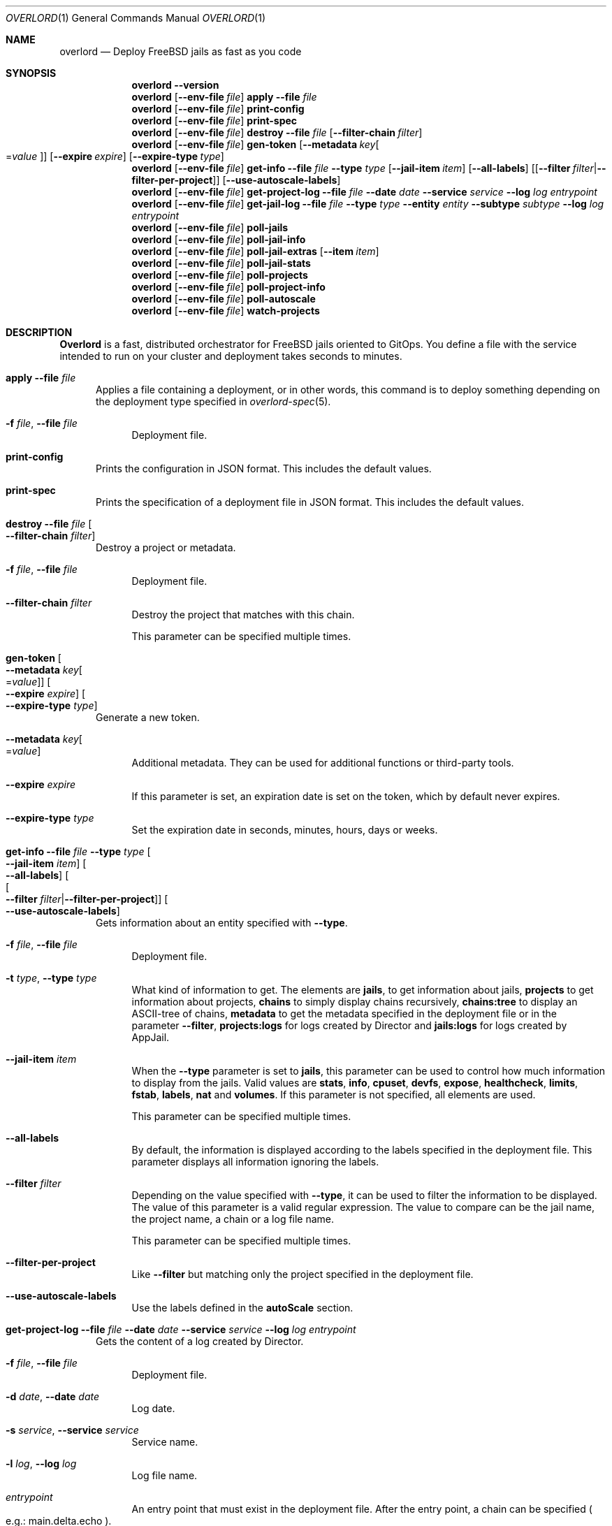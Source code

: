 .\"Copyright (c) 2025, Jesús Daniel Colmenares Oviedo <DtxdF@disroot.org>
.\"All rights reserved.
.\"
.\"Redistribution and use in source and binary forms, with or without
.\"modification, are permitted provided that the following conditions are met:
.\"
.\"* Redistributions of source code must retain the above copyright notice, this
.\"  list of conditions and the following disclaimer.
.\"
.\"* Redistributions in binary form must reproduce the above copyright notice,
.\"  this list of conditions and the following disclaimer in the documentation
.\"  and/or other materials provided with the distribution.
.\"
.\"* Neither the name of the copyright holder nor the names of its
.\"  contributors may be used to endorse or promote products derived from
.\"  this software without specific prior written permission.
.\"
.\"THIS SOFTWARE IS PROVIDED BY THE COPYRIGHT HOLDERS AND CONTRIBUTORS "AS IS"
.\"AND ANY EXPRESS OR IMPLIED WARRANTIES, INCLUDING, BUT NOT LIMITED TO, THE
.\"IMPLIED WARRANTIES OF MERCHANTABILITY AND FITNESS FOR A PARTICULAR PURPOSE ARE
.\"DISCLAIMED. IN NO EVENT SHALL THE COPYRIGHT HOLDER OR CONTRIBUTORS BE LIABLE
.\"FOR ANY DIRECT, INDIRECT, INCIDENTAL, SPECIAL, EXEMPLARY, OR CONSEQUENTIAL
.\"DAMAGES (INCLUDING, BUT NOT LIMITED TO, PROCUREMENT OF SUBSTITUTE GOODS OR
.\"SERVICES; LOSS OF USE, DATA, OR PROFITS; OR BUSINESS INTERRUPTION) HOWEVER
.\"CAUSED AND ON ANY THEORY OF LIABILITY, WHETHER IN CONTRACT, STRICT LIABILITY,
.\"OR TORT (INCLUDING NEGLIGENCE OR OTHERWISE) ARISING IN ANY WAY OUT OF THE USE
.\"OF THIS SOFTWARE, EVEN IF ADVISED OF THE POSSIBILITY OF SUCH DAMAGE.
.Dd January 13, 2025
.Dt OVERLORD 1
.Os
.Sh NAME
.Nm overlord
.Nd Deploy FreeBSD jails as fast as you code
.Sh SYNOPSIS
.Nm
.Fl Fl Cm version
.Nm
.Op Fl Fl env-file Ar file
.Cm apply
.Fl Fl file Ar file
.Nm
.Op Fl Fl env-file Ar file
.Cm print-config
.Nm
.Op Fl Fl env-file Ar file
.Cm print-spec
.Nm
.Op Fl Fl env-file Ar file
.Cm destroy
.Fl Fl file Ar file
.Op Fl Fl filter-chain Ar filter
.Nm
.Op Fl Fl env-file Ar file
.Cm gen-token
.Op Fl Fl metadata Ar key Ns Oo Ns = Ns Ar value Oc
.Op Fl Fl expire Ar expire
.Op Fl Fl expire-type Ar type
.Nm
.Op Fl Fl env-file Ar file
.Cm get-info
.Fl Fl file Ar file
.Fl Fl type Ar type
.Op Fl Fl jail-item Ar item
.Op Fl Fl all-labels
.Op Op Fl Fl filter Ar filter Ns | Ns Fl Fl filter-per-project
.Op Fl Fl use-autoscale-labels
.Nm
.Op Fl Fl env-file Ar file
.Cm get-project-log
.Fl Fl file Ar file
.Fl Fl date Ar date
.Fl Fl service Ar service
.Fl Fl log Ar log
.Ar entrypoint
.Nm
.Op Fl Fl env-file Ar file
.Cm get-jail-log
.Fl Fl file Ar file
.Fl Fl type Ar type
.Fl Fl entity Ar entity
.Fl Fl subtype Ar subtype
.Fl Fl log Ar log
.Ar entrypoint
.Nm
.Op Fl Fl env-file Ar file
.Cm poll-jails
.Nm
.Op Fl Fl env-file Ar file
.Cm poll-jail-info
.Nm
.Op Fl Fl env-file Ar file
.Cm poll-jail-extras
.Op Fl Fl item Ar item
.Nm
.Op Fl Fl env-file Ar file
.Cm poll-jail-stats
.Nm
.Op Fl Fl env-file Ar file
.Cm poll-projects
.Nm
.Op Fl Fl env-file Ar file
.Cm poll-project-info
.Nm
.Op Fl Fl env-file Ar file
.Cm poll-autoscale
.Nm
.Op Fl Fl env-file Ar file
.Cm watch-projects
.Sh DESCRIPTION
.Sy Overlord
is a fast, distributed orchestrator for FreeBSD jails oriented to GitOps.
You define a file with the service intended to run on your cluster and deployment
takes seconds to minutes.
.Pp
.Bl -tag -width xxx
.It Cm apply Fl Fl file Ar file
Applies a file containing a deployment, or in other words, this command is to deploy something depending on the deployment type specified in
.Xr overlord-spec 5 Ns "."
.Bl -tag -width xx
.It Fl f Ar file Ns , No Fl Fl file Ar file
Deployment file.
.El
.It Cm print-config
Prints the configuration in JSON format. This includes the default values.
.It Cm print-spec
Prints the specification of a deployment file in JSON format. This includes the
default values.
.It Cm destroy Fl Fl file Ar file Oo Fl Fl filter-chain Ar filter Oc
Destroy a project or metadata.
.Bl -tag -width xx
.It Fl f Ar file Ns , No Fl Fl file Ar file
Deployment file.
.It Fl Fl filter-chain Ar filter
Destroy the project that matches with this chain.
.Pp
This parameter can be specified multiple times.
.El
.It Cm gen-token Oo Fl Fl metadata Ar key Ns Oo Ns = Ns Ar value Oc Oc Oo Fl Fl expire Ar expire Oc Oo Fl Fl expire-type Ar type Oc
Generate a new token.
.Bl -tag -width xx
.It Fl Fl metadata Ar key Ns Oo Ns = Ns Ar value Oc
Additional metadata. They can be used for additional functions or third-party tools.
.It Fl Fl expire Ar expire
If this parameter is set, an expiration date is set on the token, which by default never expires.
.It Fl Fl expire-type Ar type
Set the expiration date in seconds, minutes, hours, days or weeks.
.El
.It Cm get-info Fl Fl file Ar file Fl Fl type Ar type Oo Fl Fl jail-item Ar item Oc Oo Fl Fl all-labels Oc Oo Oo Fl Fl filter Ar filter Ns | Ns Fl Fl filter-per-project Oc Oc Oo Fl Fl use-autoscale-labels Oc
Gets information about an entity specified with
.Fl Fl type Ns "."
.Bl -tag -width xx
.It Fl f Ar file Ns , No Fl Fl file Ar file
Deployment file.
.It Fl t Ar type Ns , No Fl Fl type Ar type
What kind of information to get. The elements are
.Sy jails Ns ,
to get information about jails,
.Sy projects
to get information about projects,
.Sy chains
to simply display chains recursively,
.Sy chains:tree
to display an ASCII-tree of chains,
.Sy metadata
to get the metadata specified in the deployment file or in the parameter
.Fl Fl filter Ns ","
.Sy projects:logs
for logs created by Director and
.Sy jails:logs
for logs created by AppJail.
.It Fl Fl jail-item Ar item
When the
.Fl Fl type
parameter is set to
.Sy jails Ns ,
this parameter can be used to control how much information to display from the
jails. Valid values are
.Sy stats Ns ,
.Sy info Ns ,
.Sy cpuset Ns ,
.Sy devfs Ns ,
.Sy expose Ns ,
.Sy healthcheck Ns ,
.Sy limits Ns ,
.Sy fstab Ns ,
.Sy labels Ns ,
.Sy nat
and
.Sy volumes Ns "." No If this parameter is not specified, all elements are used.
.Pp
This parameter can be specified multiple times.
.It Fl Fl all-labels
By default, the information is displayed according to the labels specified in the
deployment file. This parameter displays all information ignoring the labels.
.It Fl Fl filter Ar filter
Depending on the value specified with
.Fl Fl type Ns ,
it can be used to filter the information to be displayed. The value of this parameter
is a valid regular expression. The value to compare can be the jail name, the project
name, a chain or a log file name.
.Pp
This parameter can be specified multiple times.
.It Fl Fl filter-per-project
Like
.Fl Fl filter
but matching only the project specified in the deployment file.
.Pp
.It Fl Fl use-autoscale-labels
Use the labels defined in the
.Sy autoScale
section.
.El
.It Cm get-project-log Fl Fl file Ar file Fl Fl date Ar date Fl Fl service Ar service Fl Fl log Ar log Ar entrypoint
Gets the content of a log created by Director.
.Bl -tag -width xx
.It Fl f Ar file Ns , No Fl Fl file Ar file
Deployment file.
.It Fl d Ar date Ns , No Fl Fl date Ar date
Log date.
.It Fl s Ar service Ns , No Fl Fl service Ar service
Service name.
.It Fl l Ar log Ns , No Fl Fl log Ar log
Log file name.
.It Ar entrypoint
An entry point that must exist in the deployment file. After the entry point, a
chain can be specified
.Po e.g.: main.delta.echo Pc Ns "."
.El
.It Cm get-jail-log Fl Fl file Ar file Fl Fl type Ar type Fl Fl entity Ar entity Fl Fl subtype Ar subtype Fl Fl log Ar log Ar entrypoint
Gets the content of a log created by AppJail.
.Bl -tag -width xx
.It Fl f Ar file Ns , No Fl Fl file Ar file
Deployment file.
.It Fl t Ar type Ns , No Fl Fl type Ar type
Group of entities.
.It Fl e Ar entity Ns , No Fl Fl entity Ar entity
Individual in a group.
.It Fl s Ar subtype Ns , No Fl Fl subtype Ar subtype
Group of logs.
.It Fl l Ar log Ns , No Fl Fl log Ar log
Log file name.
.It Ar entrypoint
An entry point that must exist in the deployment file. After the entry point, a
chain can be specified
.Po e.g.: main.delta.echo Pc Ns "."
.El
.It Cm poll-jails
Collects the list of jails from the system and stores them in the cache server.
Indispensable for other polling operations.
.It Cm poll-jail-info
Using the list of jails stored in the cache server, this command will collect the
information of each jail to be stored in the cache server.
.It Cm poll-jail-extras Oo Fl Fl item Ar item Oc
Like
.Cm poll-jail-info
but for more information depending on the
.Fl Fl item
parameter.
.Bl -tag -width xx
.It Fl Fl item Ar item
The reason for having this parameter is to allow more processes to be separated
to collect information in parallel and decide exactly what information to obtain.
.Pp
Valid values are
.Sy cpuset Ns ,
.Sy devfs Ns ,
.Sy expose Ns ,
.Sy healthcheck Ns ,
.Sy limits Ns ,
.Sy fstab Ns ,
.Sy label Ns ,
.Sy nat
and
.Sy volume Ns "."
.El
.It Cm poll-jail-stats
Collects the statistics provided by the
.Xr rctl 4
framework on the jails and stores them in the cache server.
.It Cm poll-projects
Collects the list of projects from the system and stores them in the cache server.
Indispensable for other polling operations.
.It Cm poll-project-info
Using the list of projects stored in the cache server, this command will collect the
information of each project to be stored in the cache server.
.It Cm poll-autoscale
Scale projects based on metrics and replicas.
.It Cm watch-projects
Wait for jobs to create or destroy a project.
.Pp
See
.Sx SPECIAL LABELS
for more information on the labels that this command can use to perform some operations.
.El
.Sh SPECIAL LABELS
Jails can have labels and some of them cause the
.Cm watch-project
command to perform certain operations.
.Pp
In order for special labels to perform their operations, the project must have the status
.Sy DONE
and each jail must have the status
.Sy 0
reported by
.Xr appjail-status 1 Ns "."
Jails that do not meet this requirement will be completely ignored.
.Pp
Also note that in the case of destroying a project requested by the
.Cm destroy
command, the project will not be destroyed if an integration fails in its operation.
This is to inform you first if an error has occurred and it is necessary to intervene.
.Pp
.Bl -tag -width xxx
.It Sy overlord.load-balancer
If this label has a value, a new server is added, replaced or removed
.Pq depending on whether the project will be added or destroyed
to the backend specified in the
.Sy overlord.load-balancer.backend
label.
.It Sy overlord.load-balancer.backend
The backend to add, replace or remove the server.
.It Sy overlord.load-balancer.interface
The interface to obtain the IP address.
.It Sy overlord.load-balancer.interface.port
The port to which the load-balancer will be connected.
.It Sy overlord.load-balancer.interface.address
The network address where the corresponding IP should be.
.Pp
If this label is not specified, the first IP returned will be used.
.It Sy overlord.load-balancer.set. Ns Ar name
Additional configuration to add to the server. The value must be in JSON format.
.Pp
See also
.Lk https://www.haproxy.com/documentation/dataplaneapi/community/?v=v3#post-/services/haproxy/configuration/backends/-parent_name-/servers "Add a new server"
and
.Lk https://www.haproxy.com/documentation/dataplaneapi/community/?v=v3#put-/services/haproxy/configuration/backends/-parent_name-/servers/-name- "Replace a server"
.It Sy overlord.skydns
If this label has a value, new DNS records are added to an etcd instance assuming
that a SkyDNS instance is consuming it. In the modern era, you should use
.Xr coredns-etcd 7
instead of the older implementation that is not related to CoreDNS.
.It Sy overlord.skydns.group
This is the part that specifies the DNS label that is concatenated between the
server ID and the zone. In other words, the domain will be
.Ar serverid Ns "." Ns Ar group Ns "." Ns Ar zone Ns ,
but you should use
.Ar group Ns "." Ns Ar zone
to consume, also remember that how SkyDNS is designed, the IPs are accumulated,
so you can use it in a round-robin fashion, although it is preferable to use a
load-balancer for this function, however.
.It Sy overlord.skydns.interface
The interface to obtain the IP address.
.It Sy overlord.skydns.interface.address
The network address where the corresponding IP should be.
.Pp
If this label is not specified, the first IP returned will be used.
.Pp
Note that if the IP address is an IPv4 address, an
.Sy A
record will be added, and if
the IP is an IPv6 address, an
.Sy AAAA
record will be added instead.
.It Sy overlord.skydns.ttl
The time-to-live field for
.Sy A
and
.Sy AAAA
records.
.It Sy overlord.skydns.ptr
If this label has a value, a
.Sy PTR
record using the IP address of the interface specified
in the
.Sy overlord.skydns.interface
label is added.
.Pp
Note that you should use this record only if you are absolutely sure that the IP
addresses are different between each system on which the project will be deployed.
.It Sy overlord.skydns.srv
If this label has a value, an
.Sy SRV
record is added.
.It Sy overlord.skydns.srv.port
The port that clients must use to connect to the application.
.It Sy overlord.skydns.srv.proto
The protocol that clients must use to communicate with the application. Normally
.Sy tcp
or
.Sy udp Ns "."
.It Sy overlord.skydns.srv.service
The symbolic name of the desired service.
.It Sy overlord.skydns.srv.priority
The priority of the target host.
.It Sy overlord.skydns.srv.weight
A relative weight for records with the same priority, higher value means higher
chance of getting picked.
.Pp
See also
.Lk https://github.com/skynetservices/skydns?tab=readme-ov-file#service-announcements "Service Announcements"
for how this value is calculated.
.It Sy overlord.skydns.srv.ttl
The time-to-live field for the
.Sy SRV
record.
.El
.Sh ENVIRONMENT
.Bl -tag -width xxx
.It OVERLORD_CONFIG
The configuration file to load if it exists. The default is
.Sy .overlord.yml Ns "."
.El
.Sh SEE ALSO
.Xr appjail 1
.Xr overlord-spec 5
.Sh AUTHORS
.An Jesús Daniel Colmenares Oviedo Aq Mt DtxdF@disroot.org
